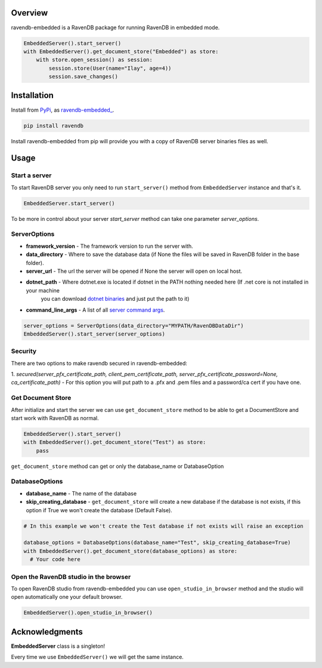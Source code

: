 ========
Overview
========
ravendb-embedded is a RavenDB  package for running RavenDB in embedded mode.

.. code-block:: python

    EmbeddedServer().start_server()
    with EmbeddedServer().get_document_store("Embedded") as store:
        with store.open_session() as session:
            session.store(User(name="Ilay", age=4))
            session.save_changes()

============
Installation
============
Install from `PyPi <https://pypi.python.org/pypi>`_, as `ravendb-embedded_ <https://pypi.python.org/project/ravendb-embedded>`_.

.. code-block:: bash

    pip install ravendb

Install ravendb-embedded from pip will provide you with a copy of RavenDB server binaries files as well.

========
Usage
========
Start a server
--------------
To start RavenDB server you only need to run ``start_server()`` method from ``EmbeddedServer`` instance and that's it.

.. code-block:: python

   EmbeddedServer.start_server()

To be more in control about your server `start_server` method can take one parameter `server_options`.

ServerOptions
-------------
* **framework_version** - The framework version to run the server with.
* **data_directory** - Where to save the database data (if None the files will be saved in RavenDB folder in the base folder).
* **server_url** - The url the server will be opened if None the server will open on local host.
* **dotnet_path** - Where dotnet.exe is located if dotnet in the PATH nothing needed here (If .net core is not installed in your machine
                    you can download `dotnet binaries <https://www.microsoft.com/net/download/windows>`_ and just put the path to it)
* **command_line_args** - A list of all `server command args <https://ravendb.net/docs/article-page/6.0/csharp/server/configuration/command-line-arguments>`_.

.. code-block:: python

    server_options = ServerOptions(data_directory="MYPATH/RavenDBDataDir")
    EmbeddedServer().start_server(server_options)

Security
--------
There are two options to make ravendb secured in ravendb-embedded:

1. `secured(server_pfx_certificate_path, client_pem_certificate_path, server_pfx_certificate_password=None, ca_certificate_path)` - For this option you will put path to a .pfx and .pem files and a password/ca cert
if you have one.

Get Document Store
----------------------
After initialize and start the server we can use ``get_document_store`` method to be able to get a DocumentStore
and start work with RavenDB as normal.

.. code-block:: python

        EmbeddedServer().start_server()
        with EmbeddedServer().get_document_store("Test") as store:
            pass

``get_document_store`` method can get or only the database_name or DatabaseOption

DatabaseOptions
---------------
* **database_name** - The name of the database
* **skip_creating_database** - ``get_document_store`` will create a new database if the database is not exists, if this option if True we won't create the database (Default False).

.. code-block:: python

    # In this example we won't create the Test database if not exists will raise an exception

    database_options = DatabaseOptions(database_name="Test", skip_creating_database=True)
    with EmbeddedServer().get_document_store(database_options) as store:
      # Your code here

Open the RavenDB studio in the browser
--------------------------------------------
To open RavenDB studio from ravendb-embedded you can use ``open_studio_in_browser`` method and the studio will open automatically
one your default browser.

.. code-block:: python

   EmbeddedServer().open_studio_in_browser()

================
Acknowledgments
================
**EmbeddedServer** class is a singleton!

Every time we use ``EmbeddedServer()`` we will get the same instance.




